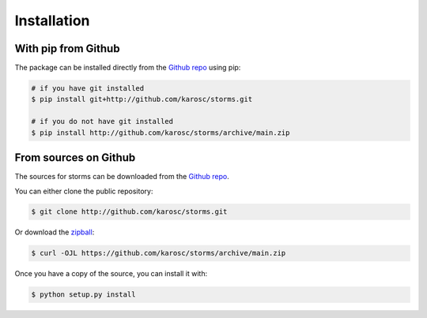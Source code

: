 ============
Installation
============


.. Stable release
.. --------------

.. To install storms, run this command in your terminal:

.. .. code-block:: console

..     $ pip install storms

.. This is the preferred method to install storms, as it will always install the most recent stable release.

.. If you don't have `pip`_ installed, this `Python installation guide`_ can guide
.. you through the process.

.. .. _pip: https://pip.pypa.io
.. .. _Python installation guide: http://docs.python-guide.org/en/latest/starting/installation/

With pip from Github
--------------------
The package can be installed directly from the  `Github repo`_ using pip:

.. code-block:: shell

    # if you have git installed
    $ pip install git+http://github.com/karosc/storms.git
  
    # if you do not have git installed
    $ pip install http://github.com/karosc/storms/archive/main.zip



From sources on Github
----------------------
The sources for storms can be downloaded from the `Github repo`_.

You can either clone the public repository:

.. code-block:: shell

    
    $ git clone http://github.com/karosc/storms.git

Or download the `zipball`_:

.. code-block:: shell

    $ curl -OJL https://github.com/karosc/storms/archive/main.zip

Once you have a copy of the source, you can install it with:

.. code-block:: shell

    $ python setup.py install


.. _Github repo: http://github.com/karosc/storms
.. _zipball: http://github.com/karosc/storms/archive/main.zip
